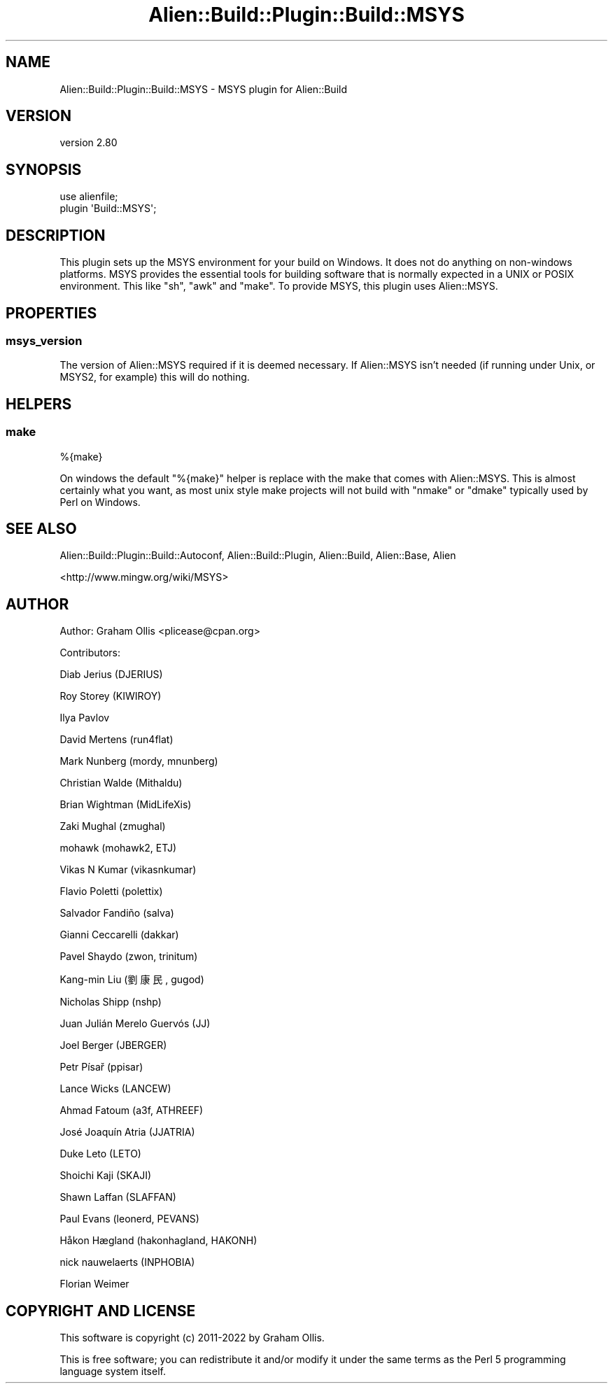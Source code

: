 .\" -*- mode: troff; coding: utf-8 -*-
.\" Automatically generated by Pod::Man 5.01 (Pod::Simple 3.43)
.\"
.\" Standard preamble:
.\" ========================================================================
.de Sp \" Vertical space (when we can't use .PP)
.if t .sp .5v
.if n .sp
..
.de Vb \" Begin verbatim text
.ft CW
.nf
.ne \\$1
..
.de Ve \" End verbatim text
.ft R
.fi
..
.\" \*(C` and \*(C' are quotes in nroff, nothing in troff, for use with C<>.
.ie n \{\
.    ds C` ""
.    ds C' ""
'br\}
.el\{\
.    ds C`
.    ds C'
'br\}
.\"
.\" Escape single quotes in literal strings from groff's Unicode transform.
.ie \n(.g .ds Aq \(aq
.el       .ds Aq '
.\"
.\" If the F register is >0, we'll generate index entries on stderr for
.\" titles (.TH), headers (.SH), subsections (.SS), items (.Ip), and index
.\" entries marked with X<> in POD.  Of course, you'll have to process the
.\" output yourself in some meaningful fashion.
.\"
.\" Avoid warning from groff about undefined register 'F'.
.de IX
..
.nr rF 0
.if \n(.g .if rF .nr rF 1
.if (\n(rF:(\n(.g==0)) \{\
.    if \nF \{\
.        de IX
.        tm Index:\\$1\t\\n%\t"\\$2"
..
.        if !\nF==2 \{\
.            nr % 0
.            nr F 2
.        \}
.    \}
.\}
.rr rF
.\" ========================================================================
.\"
.IX Title "Alien::Build::Plugin::Build::MSYS 3"
.TH Alien::Build::Plugin::Build::MSYS 3 2023-05-11 "perl v5.38.2" "User Contributed Perl Documentation"
.\" For nroff, turn off justification.  Always turn off hyphenation; it makes
.\" way too many mistakes in technical documents.
.if n .ad l
.nh
.SH NAME
Alien::Build::Plugin::Build::MSYS \- MSYS plugin for Alien::Build
.SH VERSION
.IX Header "VERSION"
version 2.80
.SH SYNOPSIS
.IX Header "SYNOPSIS"
.Vb 2
\& use alienfile;
\& plugin \*(AqBuild::MSYS\*(Aq;
.Ve
.SH DESCRIPTION
.IX Header "DESCRIPTION"
This plugin sets up the MSYS environment for your build on Windows.  It does
not do anything on non-windows platforms.  MSYS provides the essential tools
for building software that is normally expected in a UNIX or POSIX environment.
This like \f(CW\*(C`sh\*(C'\fR, \f(CW\*(C`awk\*(C'\fR and \f(CW\*(C`make\*(C'\fR.  To provide MSYS, this plugin uses
Alien::MSYS.
.SH PROPERTIES
.IX Header "PROPERTIES"
.SS msys_version
.IX Subsection "msys_version"
The version of Alien::MSYS required if it is deemed necessary.  If Alien::MSYS
isn't needed (if running under Unix, or MSYS2, for example) this will do nothing.
.SH HELPERS
.IX Header "HELPERS"
.SS make
.IX Subsection "make"
.Vb 1
\& %{make}
.Ve
.PP
On windows the default \f(CW\*(C`%{make}\*(C'\fR helper is replace with the make that comes with
Alien::MSYS.  This is almost certainly what you want, as most unix style make
projects will not build with \f(CW\*(C`nmake\*(C'\fR or \f(CW\*(C`dmake\*(C'\fR typically used by Perl on Windows.
.SH "SEE ALSO"
.IX Header "SEE ALSO"
Alien::Build::Plugin::Build::Autoconf, Alien::Build::Plugin, Alien::Build, Alien::Base, Alien
.PP
<http://www.mingw.org/wiki/MSYS>
.SH AUTHOR
.IX Header "AUTHOR"
Author: Graham Ollis <plicease@cpan.org>
.PP
Contributors:
.PP
Diab Jerius (DJERIUS)
.PP
Roy Storey (KIWIROY)
.PP
Ilya Pavlov
.PP
David Mertens (run4flat)
.PP
Mark Nunberg (mordy, mnunberg)
.PP
Christian Walde (Mithaldu)
.PP
Brian Wightman (MidLifeXis)
.PP
Zaki Mughal (zmughal)
.PP
mohawk (mohawk2, ETJ)
.PP
Vikas N Kumar (vikasnkumar)
.PP
Flavio Poletti (polettix)
.PP
Salvador Fandiño (salva)
.PP
Gianni Ceccarelli (dakkar)
.PP
Pavel Shaydo (zwon, trinitum)
.PP
Kang-min Liu (劉康民, gugod)
.PP
Nicholas Shipp (nshp)
.PP
Juan Julián Merelo Guervós (JJ)
.PP
Joel Berger (JBERGER)
.PP
Petr Písař (ppisar)
.PP
Lance Wicks (LANCEW)
.PP
Ahmad Fatoum (a3f, ATHREEF)
.PP
José Joaquín Atria (JJATRIA)
.PP
Duke Leto (LETO)
.PP
Shoichi Kaji (SKAJI)
.PP
Shawn Laffan (SLAFFAN)
.PP
Paul Evans (leonerd, PEVANS)
.PP
Håkon Hægland (hakonhagland, HAKONH)
.PP
nick nauwelaerts (INPHOBIA)
.PP
Florian Weimer
.SH "COPYRIGHT AND LICENSE"
.IX Header "COPYRIGHT AND LICENSE"
This software is copyright (c) 2011\-2022 by Graham Ollis.
.PP
This is free software; you can redistribute it and/or modify it under
the same terms as the Perl 5 programming language system itself.
